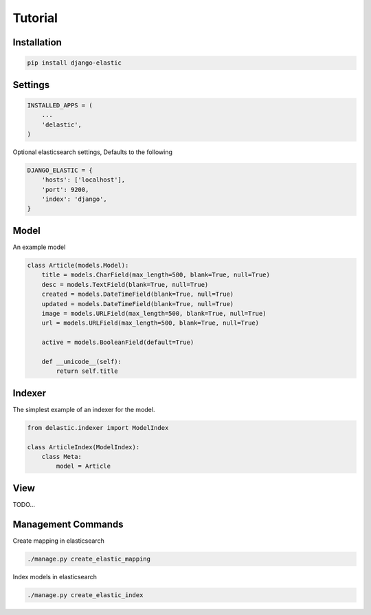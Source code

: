 Tutorial
========



Installation
------------

.. code-block:: bash

    pip install django-elastic


Settings
--------

.. code-block:: python

    INSTALLED_APPS = (
        ...
        'delastic',
    )

Optional elasticsearch settings, Defaults to the following


.. code-block:: python

    DJANGO_ELASTIC = {
        'hosts': ['localhost'],
        'port': 9200,
        'index': 'django',
    }


Model
-----

An example model

.. code-block:: python

    class Article(models.Model):
        title = models.CharField(max_length=500, blank=True, null=True)
        desc = models.TextField(blank=True, null=True)
        created = models.DateTimeField(blank=True, null=True)
        updated = models.DateTimeField(blank=True, null=True)
        image = models.URLField(max_length=500, blank=True, null=True)
        url = models.URLField(max_length=500, blank=True, null=True)

        active = models.BooleanField(default=True)

        def __unicode__(self):
            return self.title


Indexer
-------


The simplest example of an indexer for the model.

.. code-block:: python

    from delastic.indexer import ModelIndex

    class ArticleIndex(ModelIndex):
        class Meta:
            model = Article

View
----


TODO...



Management Commands
-------------------

Create mapping in elasticsearch

.. code-block:: bash

    ./manage.py create_elastic_mapping


Index models in elasticsearch


.. code-block:: bash

    ./manage.py create_elastic_index

